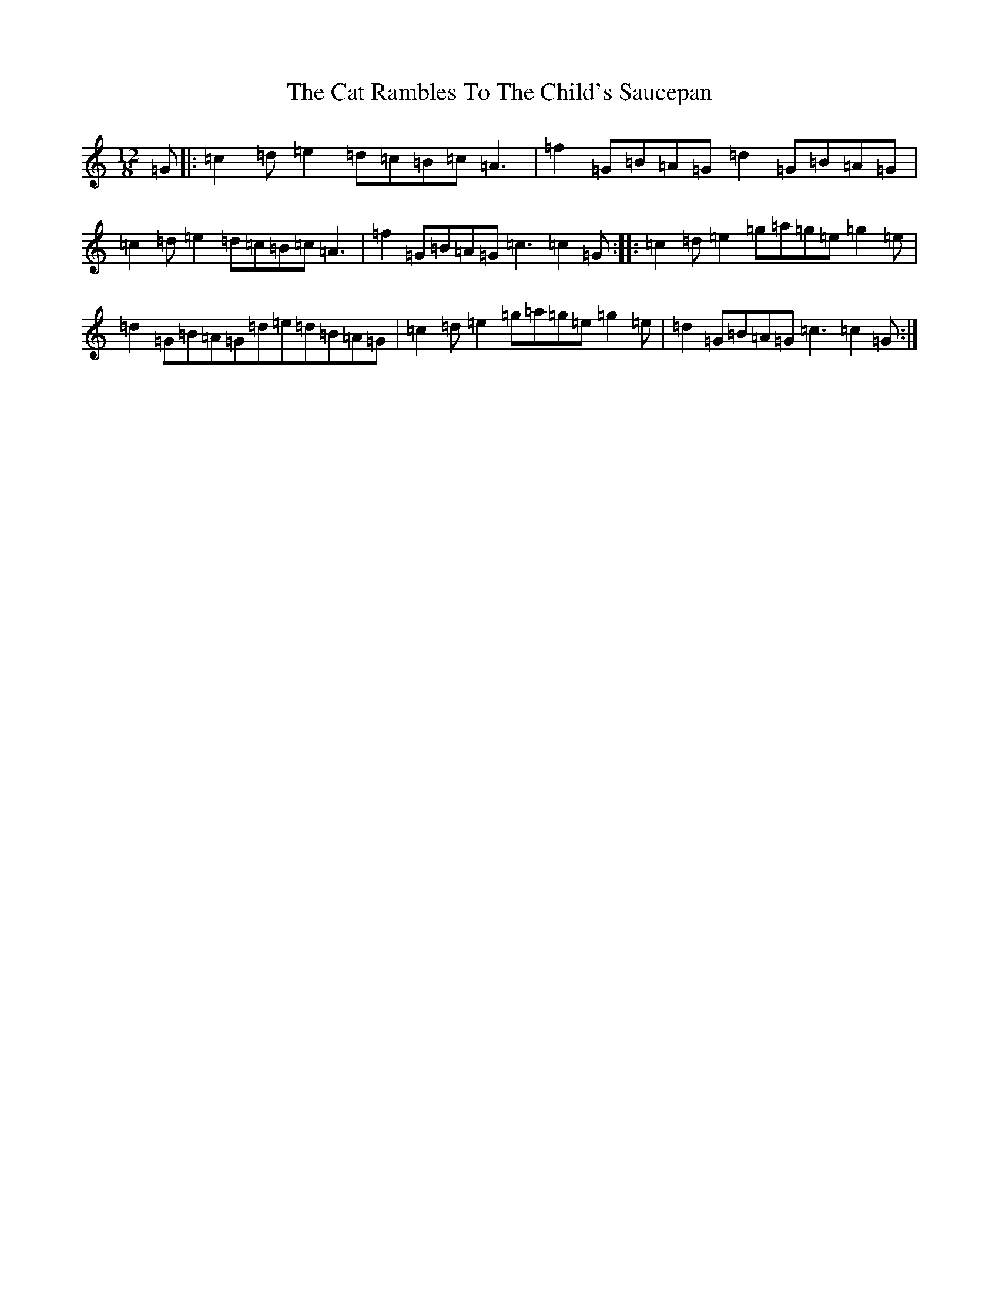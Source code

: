 X: 3365
T: Cat Rambles To The Child's Saucepan, The
S: https://thesession.org/tunes/365#setting365
R: slide
M:12/8
L:1/8
K: C Major
=G|:=c2=d=e2=d=c=B=c=A3|=f2=G=B=A=G=d2=G=B=A=G|=c2=d=e2=d=c=B=c=A3|=f2=G=B=A=G=c3=c2=G:||:=c2=d=e2=g=a=g=e=g2=e|=d2=G=B=A=G=d=e=d=B=A=G|=c2=d=e2=g=a=g=e=g2=e|=d2=G=B=A=G=c3=c2=G:|